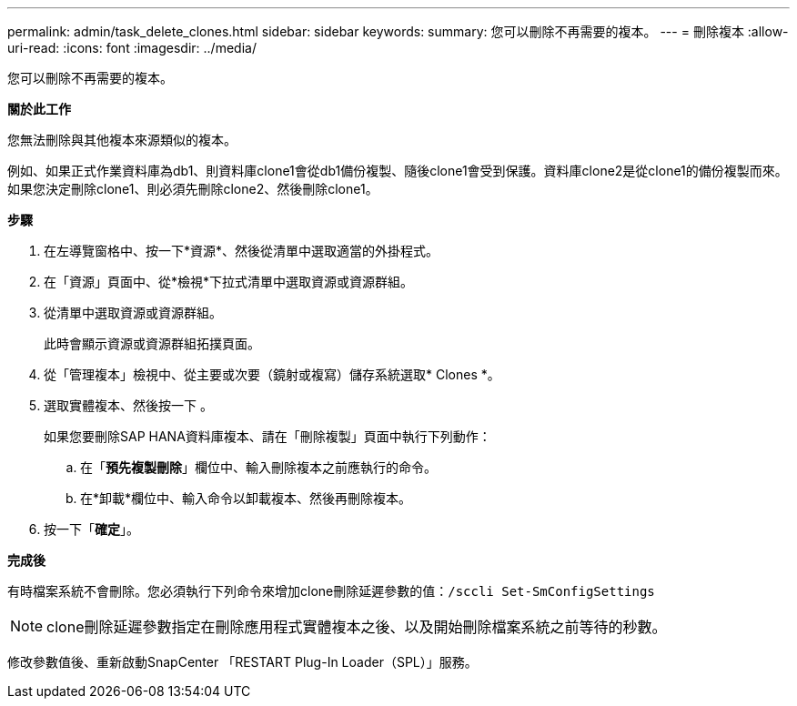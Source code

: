 ---
permalink: admin/task_delete_clones.html 
sidebar: sidebar 
keywords:  
summary: 您可以刪除不再需要的複本。 
---
= 刪除複本
:allow-uri-read: 
:icons: font
:imagesdir: ../media/


[role="lead"]
您可以刪除不再需要的複本。

*關於此工作*

您無法刪除與其他複本來源類似的複本。

例如、如果正式作業資料庫為db1、則資料庫clone1會從db1備份複製、隨後clone1會受到保護。資料庫clone2是從clone1的備份複製而來。如果您決定刪除clone1、則必須先刪除clone2、然後刪除clone1。

*步驟*

. 在左導覽窗格中、按一下*資源*、然後從清單中選取適當的外掛程式。
. 在「資源」頁面中、從*檢視*下拉式清單中選取資源或資源群組。
. 從清單中選取資源或資源群組。
+
此時會顯示資源或資源群組拓撲頁面。

. 從「管理複本」檢視中、從主要或次要（鏡射或複寫）儲存系統選取* Clones *。
. 選取實體複本、然後按一下 image:../media/delete_icon.gif[""]。
+
如果您要刪除SAP HANA資料庫複本、請在「刪除複製」頁面中執行下列動作：

+
.. 在「*預先複製刪除*」欄位中、輸入刪除複本之前應執行的命令。
.. 在*卸載*欄位中、輸入命令以卸載複本、然後再刪除複本。


. 按一下「*確定*」。


*完成後*

有時檔案系統不會刪除。您必須執行下列命令來增加clone刪除延遲參數的值：`/sccli Set-SmConfigSettings`


NOTE: clone刪除延遲參數指定在刪除應用程式實體複本之後、以及開始刪除檔案系統之前等待的秒數。

修改參數值後、重新啟動SnapCenter 「RESTART Plug-In Loader（SPL）」服務。
